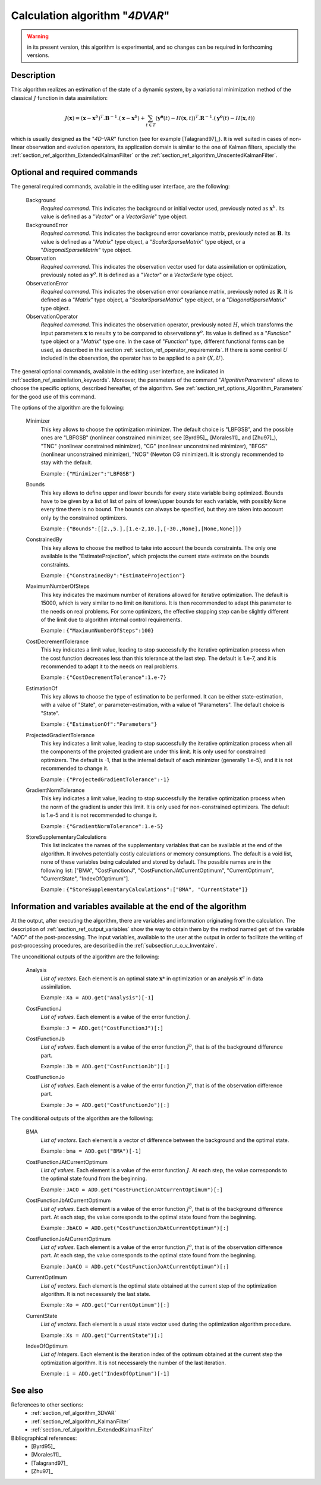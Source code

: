 ..
   Copyright (C) 2008-2016 EDF R&D

   This file is part of SALOME ADAO module.

   This library is free software; you can redistribute it and/or
   modify it under the terms of the GNU Lesser General Public
   License as published by the Free Software Foundation; either
   version 2.1 of the License, or (at your option) any later version.

   This library is distributed in the hope that it will be useful,
   but WITHOUT ANY WARRANTY; without even the implied warranty of
   MERCHANTABILITY or FITNESS FOR A PARTICULAR PURPOSE.  See the GNU
   Lesser General Public License for more details.

   You should have received a copy of the GNU Lesser General Public
   License along with this library; if not, write to the Free Software
   Foundation, Inc., 59 Temple Place, Suite 330, Boston, MA  02111-1307 USA

   See http://www.salome-platform.org/ or email : webmaster.salome@opencascade.com

   Author: Jean-Philippe Argaud, jean-philippe.argaud@edf.fr, EDF R&D

.. index:: single: 4DVAR
.. _section_ref_algorithm_4DVAR:

Calculation algorithm "*4DVAR*"
-------------------------------

.. warning::

  in its present version, this algorithm is experimental, and so changes can be
  required in forthcoming versions.

Description
+++++++++++

This algorithm realizes an estimation of the state of a dynamic system, by a
variational minimization method of the classical :math:`J` function in data
assimilation:

.. math:: J(\mathbf{x})=(\mathbf{x}-\mathbf{x}^b)^T.\mathbf{B}^{-1}.(\mathbf{x}-\mathbf{x}^b)+\sum_{t\in T}(\mathbf{y^o}(t)-H(\mathbf{x},t))^T.\mathbf{R}^{-1}.(\mathbf{y^o}(t)-H(\mathbf{x},t))

which is usually designed as the "*4D-VAR*" function (see for example
[Talagrand97]_). It is well suited in cases of non-linear observation and
evolution operators, its application domain is similar to the one of Kalman
filters, specially the :ref:`section_ref_algorithm_ExtendedKalmanFilter` or the
:ref:`section_ref_algorithm_UnscentedKalmanFilter`.

Optional and required commands
++++++++++++++++++++++++++++++

.. index:: single: AlgorithmParameters
.. index:: single: Background
.. index:: single: BackgroundError
.. index:: single: Observation
.. index:: single: ObservationError
.. index:: single: ObservationOperator
.. index:: single: Bounds
.. index:: single: ConstrainedBy
.. index:: single: EstimationOf
.. index:: single: MaximumNumberOfSteps
.. index:: single: CostDecrementTolerance
.. index:: single: ProjectedGradientTolerance
.. index:: single: GradientNormTolerance
.. index:: single: StoreSupplementaryCalculations

The general required commands, available in the editing user interface, are the
following:

  Background
    *Required command*. This indicates the background or initial vector used,
    previously noted as :math:`\mathbf{x}^b`. Its value is defined as a
    "*Vector*" or a *VectorSerie*" type object.

  BackgroundError
    *Required command*. This indicates the background error covariance matrix,
    previously noted as :math:`\mathbf{B}`. Its value is defined as a "*Matrix*"
    type object, a "*ScalarSparseMatrix*" type object, or a
    "*DiagonalSparseMatrix*" type object.

  Observation
    *Required command*. This indicates the observation vector used for data
    assimilation or optimization, previously noted as :math:`\mathbf{y}^o`. It
    is defined as a "*Vector*" or a *VectorSerie* type object.

  ObservationError
    *Required command*. This indicates the observation error covariance matrix,
    previously noted as :math:`\mathbf{R}`. It is defined as a "*Matrix*" type
    object, a "*ScalarSparseMatrix*" type object, or a "*DiagonalSparseMatrix*"
    type object.

  ObservationOperator
    *Required command*. This indicates the observation operator, previously
    noted :math:`H`, which transforms the input parameters :math:`\mathbf{x}` to
    results :math:`\mathbf{y}` to be compared to observations
    :math:`\mathbf{y}^o`. Its value is defined as a "*Function*" type object or
    a "*Matrix*" type one. In the case of "*Function*" type, different
    functional forms can be used, as described in the section
    :ref:`section_ref_operator_requirements`. If there is some control :math:`U`
    included in the observation, the operator has to be applied to a pair
    :math:`(X,U)`.

The general optional commands, available in the editing user interface, are
indicated in :ref:`section_ref_assimilation_keywords`. Moreover, the parameters
of the command "*AlgorithmParameters*" allows to choose the specific options,
described hereafter, of the algorithm. See
:ref:`section_ref_options_Algorithm_Parameters` for the good use of this
command.

The options of the algorithm are the following:

  Minimizer
    This key allows to choose the optimization minimizer. The default choice is
    "LBFGSB", and the possible ones are "LBFGSB" (nonlinear constrained
    minimizer, see [Byrd95]_, [Morales11]_ and [Zhu97]_), "TNC" (nonlinear
    constrained minimizer), "CG" (nonlinear unconstrained minimizer), "BFGS"
    (nonlinear unconstrained minimizer), "NCG" (Newton CG minimizer). It is
    strongly recommended to stay with the default.

    Example : ``{"Minimizer":"LBFGSB"}``

  Bounds
    This key allows to define upper and lower bounds for every state variable
    being optimized. Bounds have to be given by a list of list of pairs of
    lower/upper bounds for each variable, with possibly ``None`` every time
    there is no bound. The bounds can always be specified, but they are taken
    into account only by the constrained optimizers.

    Example : ``{"Bounds":[[2.,5.],[1.e-2,10.],[-30.,None],[None,None]]}``

  ConstrainedBy
    This key allows to choose the method to take into account the bounds
    constraints. The only one available is the "EstimateProjection", which
    projects the current state estimate on the bounds constraints.

    Example : ``{"ConstrainedBy":"EstimateProjection"}``

  MaximumNumberOfSteps
    This key indicates the maximum number of iterations allowed for iterative
    optimization. The default is 15000, which is very similar to no limit on
    iterations. It is then recommended to adapt this parameter to the needs on
    real problems. For some optimizers, the effective stopping step can be
    slightly different of the limit due to algorithm internal control
    requirements.

    Example : ``{"MaximumNumberOfSteps":100}``

  CostDecrementTolerance
    This key indicates a limit value, leading to stop successfully the
    iterative optimization process when the cost function decreases less than
    this tolerance at the last step. The default is 1.e-7, and it is
    recommended to adapt it to the needs on real problems.

    Example : ``{"CostDecrementTolerance":1.e-7}``

  EstimationOf
    This key allows to choose the type of estimation to be performed. It can be
    either state-estimation, with a value of "State", or parameter-estimation,
    with a value of "Parameters". The default choice is "State".

    Example : ``{"EstimationOf":"Parameters"}``

  ProjectedGradientTolerance
    This key indicates a limit value, leading to stop successfully the iterative
    optimization process when all the components of the projected gradient are
    under this limit. It is only used for constrained optimizers. The default is
    -1, that is the internal default of each minimizer (generally 1.e-5), and it
    is not recommended to change it.

    Example : ``{"ProjectedGradientTolerance":-1}``

  GradientNormTolerance
    This key indicates a limit value, leading to stop successfully the
    iterative optimization process when the norm of the gradient is under this
    limit. It is only used for non-constrained optimizers.  The default is
    1.e-5 and it is not recommended to change it.

    Example : ``{"GradientNormTolerance":1.e-5}``

  StoreSupplementaryCalculations
    This list indicates the names of the supplementary variables that can be
    available at the end of the algorithm. It involves potentially costly
    calculations or memory consumptions. The default is a void list, none of
    these variables being calculated and stored by default. The possible names
    are in the following list: ["BMA", "CostFunctionJ",
    "CostFunctionJAtCurrentOptimum", "CurrentOptimum", "CurrentState",
    "IndexOfOptimum"].

    Example : ``{"StoreSupplementaryCalculations":["BMA", "CurrentState"]}``

Information and variables available at the end of the algorithm
+++++++++++++++++++++++++++++++++++++++++++++++++++++++++++++++

At the output, after executing the algorithm, there are variables and
information originating from the calculation. The description of
:ref:`section_ref_output_variables` show the way to obtain them by the method
named ``get`` of the variable "*ADD*" of the post-processing. The input
variables, available to the user at the output in order to facilitate the
writing of post-processing procedures, are described in the
:ref:`subsection_r_o_v_Inventaire`.

The unconditional outputs of the algorithm are the following:

  Analysis
    *List of vectors*. Each element is an optimal state :math:`\mathbf{x}*` in
    optimization or an analysis :math:`\mathbf{x}^a` in data assimilation.

    Example : ``Xa = ADD.get("Analysis")[-1]``

  CostFunctionJ
    *List of values*. Each element is a value of the error function :math:`J`.

    Example : ``J = ADD.get("CostFunctionJ")[:]``

  CostFunctionJb
    *List of values*. Each element is a value of the error function :math:`J^b`,
    that is of the background difference part.

    Example : ``Jb = ADD.get("CostFunctionJb")[:]``

  CostFunctionJo
    *List of values*. Each element is a value of the error function :math:`J^o`,
    that is of the observation difference part.

    Example : ``Jo = ADD.get("CostFunctionJo")[:]``

The conditional outputs of the algorithm are the following:

  BMA
    *List of vectors*. Each element is a vector of difference between the
    background and the optimal state.

    Example : ``bma = ADD.get("BMA")[-1]``

  CostFunctionJAtCurrentOptimum
    *List of values*. Each element is a value of the error function :math:`J`.
    At each step, the value corresponds to the optimal state found from the
    beginning.

    Example : ``JACO = ADD.get("CostFunctionJAtCurrentOptimum")[:]``

  CostFunctionJbAtCurrentOptimum
    *List of values*. Each element is a value of the error function :math:`J^b`,
    that is of the background difference part. At each step, the value
    corresponds to the optimal state found from the beginning.

    Example : ``JbACO = ADD.get("CostFunctionJbAtCurrentOptimum")[:]``

  CostFunctionJoAtCurrentOptimum
    *List of values*. Each element is a value of the error function :math:`J^o`,
    that is of the observation difference part. At each step, the value
    corresponds to the optimal state found from the beginning.

    Example : ``JoACO = ADD.get("CostFunctionJoAtCurrentOptimum")[:]``

  CurrentOptimum
    *List of vectors*. Each element is the optimal state obtained at the current
    step of the optimization algorithm. It is not necessarely the last state.

    Exemple : ``Xo = ADD.get("CurrentOptimum")[:]``

  CurrentState
    *List of vectors*. Each element is a usual state vector used during the
    optimization algorithm procedure.

    Example : ``Xs = ADD.get("CurrentState")[:]``

  IndexOfOptimum
    *List of integers*. Each element is the iteration index of the optimum
    obtained at the current step the optimization algorithm. It is not
    necessarely the number of the last iteration.

    Exemple : ``i = ADD.get("IndexOfOptimum")[-1]``

See also
++++++++

References to other sections:
  - :ref:`section_ref_algorithm_3DVAR`
  - :ref:`section_ref_algorithm_KalmanFilter`
  - :ref:`section_ref_algorithm_ExtendedKalmanFilter`

Bibliographical references:
  - [Byrd95]_
  - [Morales11]_
  - [Talagrand97]_
  - [Zhu97]_
